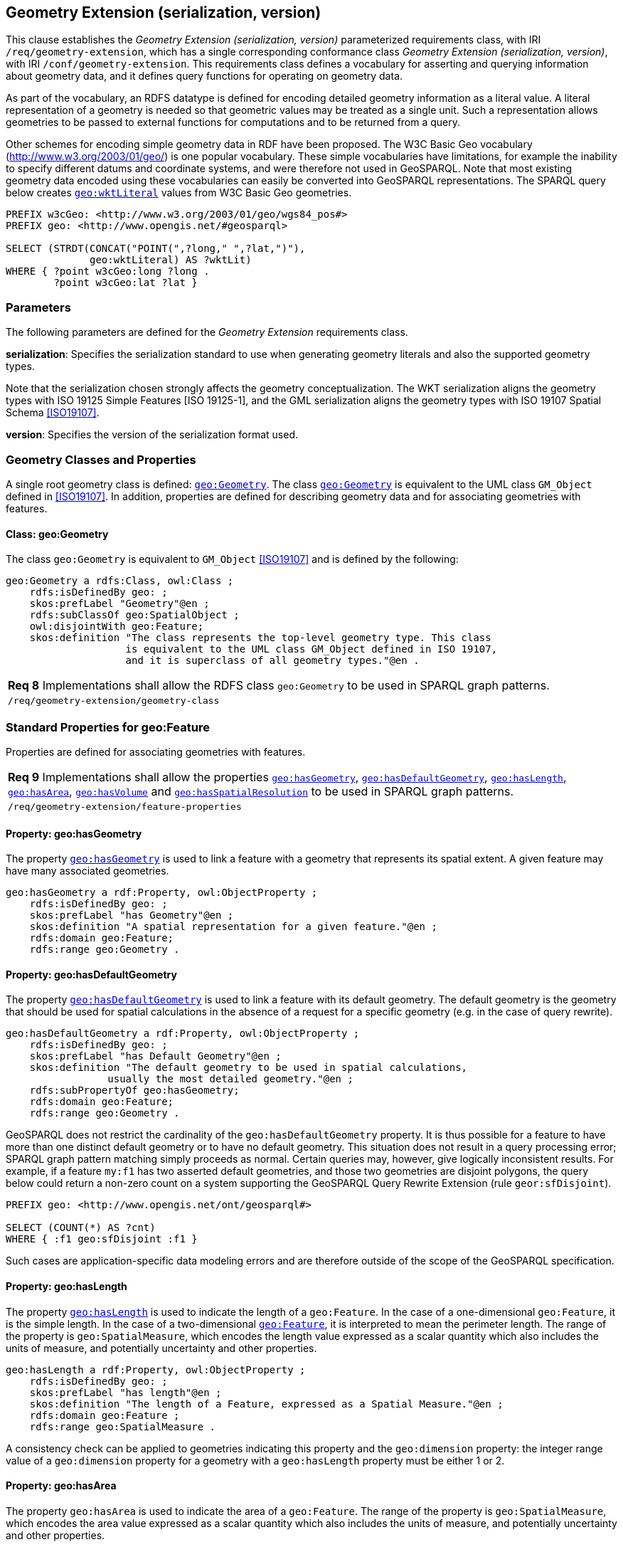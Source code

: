 == Geometry Extension (serialization, version)

This clause establishes the _Geometry Extension (serialization, version)_ parameterized requirements class, with IRI `/req/geometry-extension`, which has a single corresponding conformance class _Geometry Extension (serialization, version)_, with IRI `/conf/geometry-extension`. This requirements class defines a vocabulary for asserting and querying information about geometry data, and it defines query functions for operating on geometry data.

As part of the vocabulary, an RDFS datatype is defined for encoding detailed geometry information as a literal value. A literal representation of a geometry is needed so that geometric values may be treated as a single unit. Such a representation allows geometries to be passed to external functions for computations and to be returned from a query.

Other schemes for encoding simple geometry data in RDF have been proposed. The W3C Basic Geo vocabulary (http://www.w3.org/2003/01/geo/) is one popular vocabulary. These simple vocabularies have limitations, for example the inability to specify different datums and coordinate systems, and were therefore not used in GeoSPARQL. Note that most existing geometry data encoded using these vocabularies can easily be converted into GeoSPARQL representations. The SPARQL query below creates http://www.opengis.net/ont/geosparql#wktLiteral[`geo:wktLiteral`] values from W3C Basic Geo geometries.

```sparql
PREFIX w3cGeo: <http://www.w3.org/2003/01/geo/wgs84_pos#> 
PREFIX geo: <http://www.opengis.net/#geosparql>

SELECT (STRDT(CONCAT("POINT(",?long," ",?lat,")"), 
              geo:wktLiteral) AS ?wktLit)
WHERE { ?point w3cGeo:long ?long . 
        ?point w3cGeo:lat ?lat }
```

=== Parameters

The following parameters are defined for the _Geometry Extension_ requirements class.

*serialization*: Specifies the serialization standard to use when generating geometry
literals and also the supported geometry types.

Note that the serialization chosen strongly affects the geometry conceptualization. The WKT serialization aligns the geometry types with ISO 19125 Simple Features [ISO 19125-1], and the GML serialization aligns the geometry types with ISO 19107 Spatial Schema <<ISO19107>>.

*version*: Specifies the version of the serialization format used.

=== Geometry Classes and Properties

A single root geometry class is defined: http://www.opengis.net/ont/geosparql#Geometry[`geo:Geometry`]. The class http://www.opengis.net/ont/geosparql#Geometry[`geo:Geometry`] is equivalent to the UML class `GM_Object` defined in <<ISO19107>>. In addition, properties are defined for describing geometry data and for associating geometries with features.

==== Class: geo:Geometry

The class `geo:Geometry` is equivalent to `GM_Object` <<ISO19107>> and is defined by the following:

```turtle
geo:Geometry a rdfs:Class, owl:Class ;
    rdfs:isDefinedBy geo: ; 
    skos:prefLabel "Geometry"@en ;
    rdfs:subClassOf geo:SpatialObject ;
    owl:disjointWith geo:Feature;
    skos:definition "The class represents the top-level geometry type. This class 
                    is equivalent to the UML class GM_Object defined in ISO 19107, 
                    and it is superclass of all geometry types."@en .
```

|===
| *Req 8* Implementations shall allow the RDFS class `geo:Geometry` to be used in SPARQL graph patterns.
|`/req/geometry-extension/geometry-class`
|===

=== Standard Properties for geo:Feature

Properties are defined for associating geometries with features.

|===
| *Req 9* Implementations shall allow the properties http://www.opengis.net/ont/geosparql#hasGeometry[`geo:hasGeometry`], 
http://www.opengis.net/ont/geosparql#hasDefaultGeometry[`geo:hasDefaultGeometry`], http://www.opengis.net/ont/geosparql#hasLength[`geo:hasLength`], http://www.opengis.net/ont/geosparql#hasArea[`geo:hasArea`], http://www.opengis.net/ont/geosparql#hasVolume[`geo:hasVolume`] and http://www.opengis.net/ont/geosparql#hasSpatialResolution[`geo:hasSpatialResolution`] to be used in SPARQL graph patterns.
|`/req/geometry-extension/feature-properties`
|===

==== Property: geo:hasGeometry

The property http://www.opengis.net/ont/geosparql#hasGeometry[`geo:hasGeometry`] is used to link a feature with a geometry that represents its spatial extent. A given feature may have many associated geometries.

```turtle
geo:hasGeometry a rdf:Property, owl:ObjectProperty ;
    rdfs:isDefinedBy geo: ;
    skos:prefLabel "has Geometry"@en ;
    skos:definition "A spatial representation for a given feature."@en ;     
    rdfs:domain geo:Feature;
    rdfs:range geo:Geometry .
```

==== Property: geo:hasDefaultGeometry

The property http://www.opengis.net/ont/geosparql#hasDefaultGeometry[`geo:hasDefaultGeometry`] is used to link a feature with its default geometry. The default geometry is the geometry that should be used for spatial calculations in the absence of a request for a specific geometry (e.g. in the case of query rewrite).

```turtle
geo:hasDefaultGeometry a rdf:Property, owl:ObjectProperty ;
    rdfs:isDefinedBy geo: ;
    skos:prefLabel "has Default Geometry"@en ;
    skos:definition "The default geometry to be used in spatial calculations, 
                 usually the most detailed geometry."@en ; 
    rdfs:subPropertyOf geo:hasGeometry;
    rdfs:domain geo:Feature; 
    rdfs:range geo:Geometry .
```

GeoSPARQL does not restrict the cardinality of the `geo:hasDefaultGeometry` property. It is thus possible for a feature to have more than one distinct default geometry or to have no default geometry. This situation does not result in a query processing error; SPARQL graph pattern matching simply proceeds as normal. Certain queries may, however, give logically inconsistent results. For example, if a feature `my:f1` has two asserted default geometries, and those two geometries are disjoint polygons, the query below could return a non-zero count on a system supporting the GeoSPARQL Query Rewrite Extension (rule `geor:sfDisjoint`).

```
PREFIX geo: <http://www.opengis.net/ont/geosparql#>

SELECT (COUNT(*) AS ?cnt)
WHERE { :f1 geo:sfDisjoint :f1 }
```

Such cases are application-specific data modeling errors and are therefore outside of the scope of the GeoSPARQL specification.

==== Property: geo:hasLength

The property http://www.opengis.net/ont/geosparql#hasLength[`geo:hasLength`] is used to indicate the length of a `geo:Feature`. In the case of a one-dimensional `geo:Feature`, it is the simple length. In the case of a two-dimensional http://www.opengis.net/ont/geosparql#Feature[`geo:Feature`], it is interpreted to mean the perimeter length. The range of the property is `geo:SpatialMeasure`, which encodes the length value expressed as a scalar quantity which also includes the units of measure, and potentially uncertainty and other properties.

```turtle
geo:hasLength a rdf:Property, owl:ObjectProperty ;
    rdfs:isDefinedBy geo: ;
    skos:prefLabel "has length"@en ;
    skos:definition "The length of a Feature, expressed as a Spatial Measure."@en ; 
    rdfs:domain geo:Feature ; 
    rdfs:range geo:SpatialMeasure .
```

A consistency check can be applied to geometries indicating this property and the `geo:dimension` property: the integer range value of a `geo:dimension` property for a geometry with a `geo:hasLength` property must be either 1 or 2.

==== Property: geo:hasArea

The property `geo:hasArea` is used to indicate the area of a `geo:Feature`. The range of the property is `geo:SpatialMeasure`, which encodes the area value expressed as a scalar quantity which also includes the units of measure, and potentially uncertainty and other properties.

```turtle
geo:hasArea a rdf:Property, owl:ObjectProperty;
    rdfs:isDefinedBy geo: ;
    skos:prefLabel "has area"@en ;
    skos:definition "The two-dimensional area of a Feature, expressed as a Spatial Measure."@en ; 
    rdfs:domain geo:Feature ; 
    rdfs:range geo:SpatialMeasure .
```

A consistency check can be applied to geometries indicating this property and the `geo:dimension` property: the integer range value of a `geo:dimension` property for a geometry with a `geo:hasLength` property must be 2.

==== Property: geo:hasVolume

The property `geo:hasVolume` is used to indicate the volume of a `geo:Feature`. The range of the property is `geo:SpatialMeasure`, which encodes the volume value expressed as a scalar quantity which also includes the units of measure, and potentially uncertainty and other properties.

```turtle
geo:hasVolume a rdf:Property, owl:ObjectProperty;
    rdfs:isDefinedBy geo: ;
    skos:prefLabel "has volume"@en ;
    skos:definition "The volume of a Feature, expressed as a Spatial Measure"@en ; 
    rdfs:domain geo:Feature ; 
    rdfs:range geo:SpatialMeasure .
```

A consistency check can be applied to geometries indicating this property and the `geo:dimension` property: the integer range value of a `geo:dimension` property for a geometry with a `geo:hasLength` property must be 3.

=== Standard Properties for geo:Geometry

Properties are defined for describing geometry metadata.

|===
| *Req 10* Implementations shall allow the properties http://www.opengis.net/ont/geosparql#dimension[`geo:dimension`], http://www.opengis.net/ont/geosparql#coordinateDimension[`geo:coordinateDimension`], http://www.opengis.net/ont/geosparql#spatialDimension[`geo:spatialDimension`], http://www.opengis.net/ont/geosparql#isEmpty[`geo:isEmpty`], http://www.opengis.net/ont/geosparql#isSimple[`geo:isSimple`], http://www.opengis.net/ont/geosparql#hasSerialization[`geo:hasSerialization`] , http://www.opengis.net/ont/geosparql#inCRS[`geo:inCRS`] to be used in SPARQL graph patterns.
|`/req/geometry-extension/geometry-properties`
|===

==== Property: geo:dimension

The dimension is the topological dimension of this geometric object, which must be less than or equal to the coordinate dimension. In non-homogeneous collections, this will return the largest topological dimension of the contained objects.

```turtle
geo:dimension a rdf:Property, owl:DatatypeProperty ;
    rdfs:isDefinedBy geo: ;
    skos:prefLabel "dimension"@en ;
    skos:definition "The topological dimension of this geometric object, which
                    must be less than or equal to the coordinate dimension. In 
                    non-homogeneous collections, this is the largest 
                    topological dimension of the contained objects."@en ;
    rdfs:domain geo:Geometry ;
    rdfs:range xsd:integer .
```

==== Property: geo:coordinateDimension

The coordinate dimension is the dimension of direct positions (coordinate tuples) used in the definition of this geometric object.

```turtle
geo:coordinateDimension a rdf:Property, owl:DatatypeProperty;
    rdfs:isDefinedBy geo: ;
    skos:prefLabel "coordinate dimension"@en ;
    skos:definition "The number of measurements or axes needed to describe the
                    position of this geometry in a coordinate system."@en ;
    rdfs:domain geo:Geometry ;
    rdfs:range xsd:integer .
```

==== Property: geo:spatialDimension

The spatial dimension is the dimension of the spatial portion of the direct positions (coordinate tuples) used in the definition of this geometric object. If the direct positions do not carry a measure coordinate, this will be equal to the coordinate dimension.

```turtle
geo:spatialDimension a rdf:Property, owl:DatatypeProperty;
    rdfs:isDefinedBy geo: ;
    skos:prefLabel "spatial dimension"@en ;
    skos:definition "The number of measurements or axes needed to describe the
                    spatial position of this geometry in a coordinate system."@en ;
    rdfs:domain geo:Geometry ;
    rdfs:range xsd:integer .
```

==== Property: geo:hasSpatialResolution

The property `geo:hasSpatialResolution` is used to indicate resolution of the elements within literal representations of a geometry. Since this property is defined for a `geo:Geometry`, all literal representations of that geometry must have the same spatial resolution.

```turtle
geo:hasSpatialResolution a rdf:Property, owl:ObjectProperty;
    rdfs:isDefinedBy geo: ;
    skos:prefLabel "has spatial resolution"@en ;
    skos:definition "The spatial resolution of a Geometry"@en ; 
    rdfs:domain geo:Geometry .
```

==== Property: geo:isEmpty

The `geo:isEmpty` Boolean will be set to true only if the geometry contains no points.

```turtle
geo:isEmpty a rdf:Property, owl:DatatypeProperty ;
    rdfs:isDefinedBy geo: ;
    skos:prefLabel "is empty"@en ;
    skos:definition "(true) if this geometric object is the empty Geometry. If
                    true, then this geometric object represents the empty point
                    set for the coordinate space."@en ; 
    rdfs:domain geo:Geometry ;
    rdfs:range xsd:boolean .
```

==== Property: geo:isSimple

The `geo:isSimple` Boolean will be set to true, only if the geometry contains no self- intersections, with the possible exception of its boundary.

```turtle
geo:isSimple a rdf:Property, owl:DatatypeProperty ;
    rdfs:isDefinedBy geo: ;
    skos:prefLabel "is simple"@en ;
    skos:definition "(true) if this geometric object has no anomalous geometric
                    points, such as self intersection or self tangency."@en ; 
    rdfs:domain geo:Geometry ;
    rdfs:range xsd:boolean .    
```

==== Property: geo:hasSerialization

The `geo:hasSerialization` property is used to connect a geometry with its text- based serialization (e.g., its WKT serialization).

```turtle
geo:hasSerialization a rdf:Property, owl:DatatypeProperty ;
    rdfs:isDefinedBy geo: ; 
    skos:prefLabel "has serialization"@en ;
    skos:definition "Connects a geometry object with its text-based serialization."@en ;
    rdfs:domain geo:Geometry ; 
    rdfs:range rdfs:Literal .
```

==== Property: geo:inCRS

The `geo:inCRS` property is used to connect a geometry with the CRS used for its representation which affects measurements of its size (length, area, volume).

```turtle
geo:inCRS a rdf:Property, owl:ObjectProperty ;
    rdfs:isDefinedBy geo: ; 
    skos:prefLabel "in CRS"@en ;
    skos:definition "A Coordinate Reference System, as recorded in a 
                    vocabulary of them."@en ;
    rdfs:domain geo:Geometry ; 
    rdfs:range skos:Concept .
```

=== WKT Serialization (serialization=WKT)

This section establishes the requirements for representing geometry data in RDF based on WKT as defined by Simple Features [ISO 19125-1]. It defines one RDFS Datatype: `+http://www.opengis.net/ont/geosparql#wktLiteral+` and one property, +http://www.opengis.net/ont/geosparql#asWKT+`.

==== RDFS Datatype: geo:wktLiteral

```turtle
geo:wktLiteral a rdfs:Datatype ;
    rdfs:isDefinedBy geo: ;
    skos:prefLabel "Well-known Text Literal"@en ;
    skos:definition "A Well-known Text serialization of a geometry object."@en .
```

|===
| *Req 11* All RDFS Literals of type `geo:wktLiteral` shall consist of an optional IRI identifying the coordinate reference system and a required Well Known Text (WKT) description of a geometric value. Valid `geo:wktLiterals` are formed by either a WKT string as defined in <<ISO13249>> or by concatenating a valid absolute IRI, as defined in <<IETF3987>>, enclose in angled brackets (`<`` & `>`) followed by a single space (Unicode U+0020 character) as a separator, and a WKT string as defined in <<ISO13249>>.
|`/req/geometry-extension/wkt-literal`
|===

The following _ABNF_ <<IETF5234>> syntax specification formally defines this literal:

```
wktLiteral ::= opt-iri-and-space geometric-data

opt-iri-and-space = "<" IRI ">" LWSP / ""
```

The token `opt-iri-and-space` may be either an IRI and space or nothing (`""`), the token `IRI` (Internationalized Resource Identifiers) is essentially a web address and is defined in <<IETF3987>> and the token `LWSP`, is one or more white space characters, as defined in <<IETF5234>>. `geometric-data` is the Well-Known Text representation of the geometry, defined in <<ISO13249>>.

In the absence of a leading spatial reference system IRI, the following spatial reference system IRI will be assumed: `+<http://www.opengis.net/def/crs/OGC/1.3/CRS84>+` This IRI denotes WGS 84 longitude-latitude.

|===
| *Req 12* The IRI `+<http://www.opengis.net/def/crs/OGC/1.3/CRS84>+` shall be assumed as the spatial reference system for `geo:wktLiteral` instances that do not specify an explicit spatial reference system IRI..
|`/req/geometry-extension/wkt-literal-default-srs`
|===

The OGC maintains a set of CRS IRIs under the`+http://www.opengis.net/def/crs/+` namespace and IRIs from this set are recommended for use however others may also be used, as long as they are valid IRIs.

|===
| *Req 13* Coordinate tuples within `geo:wktLiteral` shall be interpreted using the axis order defined in the spatial reference system used.
|`/req/geometry-extension/wkt-axis-order`
|===

The example `geo:wktLiteral` below encodes a point geometry using the default WGS84 geodetic longitude-latitude spatial reference system:

```turtle
"Point(-83.38 33.95)"^^<http://www.opengis.net/ont/geosparql#wktLiteral>
```

A second example below encodes the same point using `+<http://www.opengis.net/def/crs/EPSG/0/4326>+`: a WGS 84 geodetic latitude-longitude spatial reference system (note that this spatial reference system defines a different axis order):

```turtle
"<http://www.opengis.net/def/crs/EPSG/0/4326> Point(33.95 -83.38)"^^<http://www.opengis.net/ont/geosparql#wktLiteral>
```

|===
| *Req 14* An empty RDFS Literal of type `geo:wktLiteral` shall be interpreted as an empty geometry.
|`/req/geometry-extension/wkt-literal-empty`
|===

==== Property: geo:asWKT

The `geo:asWKT` property is defined to link a geometry with its WKT serialization.

|===
| *Req 15* Implementations shall allow the RDF property `geo:asWKT` to be used in SPARQL graph patterns.
|`/req/geometry-extension/geometry-as-wkt-literal`
|===

The property `geo:asWKT` is used to link a geometric element with its WKT serialization.

```turtle
geo:asWKT a rdf:Property, owl:DatatypeProperty ;
    rdfs:subPropertyOf geo:hasSerialization ;
    rdfs:isDefinedBy geo: ;
    skos:prefLabel "as WKT"@en ;
    skos:definition "The WKT serialization of a geometry."@en ;
    rdfs:domain geo:Geometry ;
    rdfs:range geo:wktLiteral .
```

=== GML Serialization (serialization=GML)

This section establishes requirements for representing geometry data in RDF based on GML as defined by Geography Markup Language Encoding Standard [OGC 07-036]. It defines one RDFS Datatype:
`+http://www.opengis.net/ont/geosparql#gmlLiteral+` and one property, +http://www.opengis.net/ont/geosparql#asGML+`.


==== RDFS Datatype: geo:gmlLiteral

```turtle
geo:gmlLiteral a rdfs:Datatype ;
    rdfs:isDefinedBy geo: ; 
    skos:prefLabel "GML literal"@en ;
    skos:definition "The datatype of GML literal values"@en .
```

Valid `geo:gmlLiteral` instances are formed by encoding geometry information as a valid element from the GML schema that implements a subtype of `GM_Object`. For example, in GML 3.2.1 this is every element directly or indirectly in the substitution group of the element `{http://www.opengis.net/ont/gml/3.2}AbstractGeometry`. In GML 3.1.1 and GML 2.1.2 this is every element directly or indirectly in the substitution group of the element `{http://www.opengis.net/ont/gml}_Geometry`.

|===
| *Req 16* All `geo:gmlLiteral` instances shall consist of a valid element from the GML schema that implements a subtype of `GM_Object` as defined in [OGC 07-036].
|`/req/geometry-extension/gml-literal`
|===

The example `geo:gmlLiteral` below encodes a point geometry in the WGS 84
geodetic longitude-latitude spatial reference system using GML version 3.2:

```turtle
"""
<gml:Point 
        srsName=\"http://www.opengis.net/def/crs/OGC/1.3/CRS84\" 
        xmlns:gml=\"http://www.opengis.net/ont/gml\">
    <gml:pos>-83.38 33.95</gml:pos>
</gml:Point>
"""^^<http://www.opengis.net/ont/geosparql#gmlLiteral>
```

|===
| *Req 17* An empty `geo:gmlLiteral` shall be interpreted as an empty geometry.
|`/req/geometry-extension/gml-literal-empty`
|===

|===
| *Req 18* Implementations shall document supported GML profiles.
|`/req/geometry-extension/gml-profile`
|===

==== Property: geo:asGML

This document defines the `geo:asGML` property to link a geometry with its serialization.

|===
| *Req 19* Implementations shall allow the RDF property `geo:asGML` to be used in SPARQL graph patterns.
|`/req/geometry-extension/geometry-as-gml-literal`
|===


The property `geo:asGML` is used to link a geometric element with its GML serialization.

```turtle
geo:asGML a rdf:Property ; 
    rdfs:subPropertyOf geo:hasSerialization ;
    rdfs:isDefinedBy geo: ;
    skos:prefLabel "as GML"@en ;
    skos:definition "The GML serialization of a geometry."@en ; 
    rdfs:domain geo:Geometry ;
    rdfs:range geo:gmlLiteral .
```


=== GeoJSON Serialization (serialization=GEOJSON)

This section establishes requirements for representing geometry data in RDF based on GeoJSON as defined by <<GeoJSON>>. It defines one RDFS Datatype:
`+http://www.opengis.net/ont/geosparql#geoJSONLiteral+` and one property, +http://www.opengis.net/ont/geosparql#asGeoJSON+`.

==== RDFS Datatype: geo:geoJSONLiteral

```turtle
geo:geoJSONLiteral a rdfs:Datatype ;
    rdfs:isDefinedBy geo: ;
    skos:prefLabel "GeoJSON Literal"@en ;
    skos:definition "A GeoJSON serialization of a geometry object."@en .
```

Valid `geo:geoJSONLiteral` instances are formed by encoding geometry information as a Geometry object as defined in the GeoJSON specification [RFC 7946].

|===
| *Req 20* All `geo:geoJSONLiteral` instances shall consist of the Geometry objects as defined in the GeoJSON specification [RFC 7946].
|`/req/geometry-extension/geoJSON-literal`
|===

|===
| *Req 21* All RDFS Literals of type `geo:geoJSONLiteral` do not contain a CRS definition. All literals of this type shall according to the GeoJSON specification only be encoded in and assumed to use the WGS84 geodetic longitude-latitude spatial reference system (urn:ogc:def:crs:OGC::CRS84).
|`/req/geometry-extension/geoJSON-literal-crs`
|===

The example `geo:geoJSONLiteral` below encodes a point geometry using the default WGS84 geodetic longitude-latitude spatial reference system for Simple Features 1.0:

```turtle
"{\"type\":\"Point\", \"coordinates\":[-83.38,33.95]}"^^<http://www.opengis.net/ont/geosparql#geoJSONLiteral>
```

|===
| *Req 22* An empty RDFS Literal of type `geo:geoJSONLiteral` shall be interpreted as an empty geometry, i.e. {"geometry":null} in GeoJSON .
|`/req/geometry-extension/geoJSON-literal-empty`
|===

==== Property: geo:asGeoJSON

The `geo:asGeoJSON` property is defined to link a geometry with its GeoJSON serialization.

|===
| *Req 23* Implementations shall allow the RDF property `geo:asGeoJSON` to be used in SPARQL graph patterns.
|`/req/geometry-extension/geometry-as-geojson-literal`
|===

The property `geo:asGeoJSON` is used to link a geometric element with its GeoJSON serialization.

```turtle
geo:asGeoJSON a rdf:Property, owl:DatatypeProperty ;
    rdfs:subPropertyOf geo:hasSerialization ;
    rdfs:isDefinedBy geo: ;
    skos:prefLabel "as GeoJSON"@en ;
    skos:definition "The GeoJSON serialization of a geometry."@en ;
    rdfs:domain geo:Geometry ;
    rdfs:range geo:geoJSONLiteral .
```

=== KML Serialization (serialization=KML)

This section establishes requirements for representing geometry data in RDF based on KML as defined by <<OGCKML>>. It defines one RDFS Datatype:
`+http://www.opengis.net/ont/geosparql#kmlLiteral+` and one property, +http://www.opengis.net/ont/geosparql#asKML+`.

==== RDFS Datatype: geo:kmlLiteral

```turtle
geo:kmlLiteral a rdfs:Datatype ;
    rdfs:isDefinedBy geo: ;
    skos:prefLabel "KML Literal"@en ;
    skos:definition "A KML serialization of a geometry object."@en .
```

Valid `geo:kmlLiteral` instances are formed by encoding geometry information as a Geometry object as defined in the KML specification [https://www.ogc.org/standards/kml/].

|===
| *Req XX* All `geo:kmlLiteral` instances shall consist of the Geometry objects as defined in the KML specification [https://www.ogc.org/standards/kml/].
|`/req/geometry-extension/kml-literal`
|===

|===
| *Req XX* All RDFS Literals of type `geo:kmlLiteral` do not contain a CRS definition. All literals of this type shall according to the KML specification only be encoded in and assumed to use the WGS84 geodetic longitude-latitude spatial reference system (urn:ogc:def:crs:OGC::CRS84).
|`/req/geometry-extension/kml-literal-crs`
|===

The example `geo:kmlLiteral` below encodes a point geometry using the default WGS84 geodetic longitude-latitude spatial reference system for Simple Features 1.0:

```turtle
"<Point xmlns=\"http://www.opengis.net/kml/2.2\"><coordinates>-83.38,33.95</coordinates></Point>"^^<http://www.opengis.net/ont/geosparql#kmlLiteral>
```

|===
| *Req XX* An empty RDFS Literal of type `geo:kmlLiteral` shall be interpreted as an empty geometry .
|`/req/geometry-extension/kml-literal-empty`
|===

==== Property: geo:asKML

The `geo:asKML` property is defined to link a geometry with its KML serialization.

|===
| *Req XX* Implementations shall allow the RDF property `geo:asKML` to be used in SPARQL graph patterns.
|`/req/geometry-extension/geometry-as-kml-literal`
|===

The property `geo:asKML` is used to link a geometric element with its KML serialization.

```turtle
geo:asKML a rdf:Property, owl:DatatypeProperty;
    rdfs:subPropertyOf geo:hasSerialization ;
    rdfs:isDefinedBy geo: ;
    skos:prefLabel "as KML"@en ;
    skos:definition "The KML serialization of a geometry."@en ;
    rdfs:domain geo:Geometry ;
    rdfs:range geo:kmlLiteral .
```

=== DGGS Serialization (serialization=DGGS)

This section establishes the requirements for representing geometry data in RDF as represented in a Discrete Global Grid System (DGGS), in text. The form of representation is known as a _DGGS Well-Known Text_ geometry representation and is based on elements of the second version of the DGGS _Abstract Specification_ <<DGGSAS>>. It defines one RDFS Datatype:
`+http://www.opengis.net/ont/geosparql#dggsWktLiteral+` and one property, +http://www.opengis.net/ont/geosparql#asDggsWkt+`.

==== RDFS Datatype: geo:dggsWktLiteral

```turtle
geo:dggsWktLiteral a rdfs:Datatype ;
    rdfs:isDefinedBy geo: ;
    skos:prefLabel "DGGS Well-Known Text Literal"@en ;
    skos:definition "A textual serialization of a Discrete Global Grid (DGGS) geometry object."@en .
```

Valid `geo:dggsWktLiteral` instances are formed by encoding geometry information as text and as required by a particular DGGS and in accordance with the _Discrete Global Grid System Abstract Specification_ [<<DGGSAS>>]. An indication of the particular DGGS, as well as the geometric information must also be indicated in the literal as per the following _ABNF_ <<IETF5234>> syntax specification:

```
dggsWktLiteral ::= "<" IRI ">" LWSP geometric-data
```

The token `IRI` (Internationalized Resource Identifiers) is essentially a web address and is defined in <<IETF3987>> and the token `LWSP`, is one or more white space characters, as defined in <<IETF5234>>. `geometric-data` is potentially specific to the DGGS and is not specified here.

|===
| *Req XX* All RDFS Literals of type `geo:dggsWktLiteral` shall consist of a required DGGS identifier, an IRI, and a DGGS geometry serialization formulated according to the identified DGGS.
|`/req/geometry-extension/dggs-literal`
|===


The example `geo:dggsWktLiteral` below encodes a point geometry according to the _AusPIX_ DGGS <<24>>. The DGGS geometry type is indicated with the token `OrdinateList` and the point, enclosed in parenthesis, is identified with the AusPIX-specific 'Cell ID' of _R3234_.:

```turtle
"<https://w3id.org/dggs/auspix> OrdinateList (R3234)"^^<http://www.opengis.net/ont/geosparql#dggsWktLiteral>
```

|===
| *Req XX* An empty RDFS Literal of type `geo:dggsWktLiteral` shall be interpreted as an empty geometry.
|`/req/geometry-extension/dggs-literal-empty`
|===


==== Property: geo:asDggsWkt

The `geo:asDggsWkt` property is defined to link a geometry with its DGGS WKT serialization.

|===
| *Req XX* Implementations shall allow the RDF property `geo:asDggsWkt` to be used in SPARQL graph patterns.
|`/req/geometry-extension/geometry-as-dggswkt-literal`
|===

The property `geo:asDggsWkt` is used to link a Geometry instance with its serialization.

```turtle
geo:asDggsWkt a rdf:Property, owl:DatatypeProperty ;
    rdfs:subPropertyOf geo:hasSerialization ;
    rdfs:isDefinedBy geo: ;
    skos:prefLabel "as DGGS WKT"@en ;
    skos:definition "The DGGS Well-Known Text serialization of a geometry."@en ;
    rdfs:domain geo:Geometry ;
    rdfs:range geo:dggsWktLiteral .
```

=== Non-topological Query Functions

This clause defines SPARQL functions for performing non-topological spatial operations.

|===
| *Req 24* Implementations shall support `geof:distance`, `geof:buffer`, `geof:convexHull`, `geof:intersection`, `geof:union`, `geof:difference`, `geof:symDifference`, `geof:envelope` and `geof:boundary` as SPARQL extension functions, consistent with the definitions of the corresponding functions (`distance`, `buffer`, `convexHull`, `intersection`, `difference`, `symDifference`, `envelope` and `boundary` respectively) in Simple Features [ISO 19125-1].
|`/req/geometry-extension/query-functions`
|===

An invocation of any of the following functions with invalid arguments produces an error. An invalid argument includes any of the following:

* An argument of an unexpected type
* An invalid geometry literal value
* A geometry literal from a spatial reference system that is incompatible with the spatial reference system used for calculations
* An invalid units IRI

For further discussion of the effects of errors during FILTER evaluation, consult Section 17footnote:[<https://www.w3.org/TR/sparql11-query/#expressions>] of the SPARQL specification <<SPARQL>>.

Note that returning values instead of raising an error serves as an extension mechanism of SPARQL.

From Section 17.3.1footnote:[<https://www.w3.org/TR/sparql11-query/#operatorExtensibility>] of the SPARQL specification <<SPARQL>>:

[quote]
SPARQL language extensions may provide additional associations between operators and operator functions; ... No additional operator may yield a result that replaces any result other .. in the semantics defined above. The consequence of this rule is that SPARQL `FILTER` s will produce at least the same intermediate bindings after applying a `FILTER` as an unextended implementation.

This extension mechanism is intended to allow GeoSPARQL implementations to simultaneously support multiple geometry serializations. For example, a system that supports `geo:wktLiteral` serializations may also support `geo:gmlLiteral` serializations and consequently would not raise an error if it encounters multiple geometry datatypes while processing a given query.

Several non-topological query functions use a unit of measure IRI. The OGC has defined some standard units of measure IRIs under the `+http://www.opengis.net/def/uom/OGC/1.0/+` namespace, for example `+<http://www.opengis.net/def/uom/OGC/1.0/metre>+`.

==== Function: geof:distance


```
geof:distance (geom1: ogc:geomLiteral, geom2: ogc:geomLiteral, 
               units: xsd:anyURI): xsd:double
```

Returns the shortest distance in units between any two Points in the two geometric
objects as calculated in the spatial reference system of `geom1`.

==== Function: geof:buffer

```
geof:buffer (geom: ogc:geomLiteral, radius: xsd:double, 
             units: xsd:anyURI): ogc:geomLiteral
```

This function returns a geometric object that represents all Points whose distance from `geom1` is less than or equal to the `radius` measured in `units`. Calculations are in the spatial reference system of `geom1`.

==== Function: geof:convexHull

```
geof:convexHull (geom1: ogc:geomLiteral): ogc:geomLiteral
```

This function returns a geometric object that represents all Points in the convex hull of `geom1`. Calculations are in the spatial reference system of `geom1`.

==== Function: geof:intersection

```
geof:intersection (geom1: ogc:geomLiteral,
                   geom2: ogc:geomLiteral): ogc:geomLiteral
```

This function returns a geometric object that represents all Points in the intersection of `geom1` with `geom2`. Calculations are in the spatial reference system of `geom1`.

==== Function: geof:union

```
geof:union (geom1: ogc:geomLiteral, geom2: ogc:geomLiteral, 
            ): ogc:geomLiteral
```

This function returns a geometric object that represents all Points in the union of `geom1` with `geom2`. Calculations are in the spatial reference system of `geom1`.

==== Function: geof:difference

```
geof:difference (geom1: ogc:geomLiteral, geom2: ogc:geomLiteral, 
                 ): ogc:geomLiteral
```

This function returns a geometric object that represents all Points in the set difference of `geom1` with `geom2`. Calculations are in the spatial reference system of `geom1`.

==== Function: geof:symDifference

```
geof:symDifference (geom1: ogc:geomLiteral, 
                    geom2: ogc:geomLiteral,
                    ): ogc:geomLiteral
```

This function returns a geometric object that represents all Points in the set symmetric difference of `geom1` with `geom2`. Calculations are in the spatial reference system of `geom1`.

==== Function: geof:envelope

```
geof:envelope (geom1: ogc:geomLiteral): ogc:geomLiteral
```

This function returns the minimum bounding box of `geom1`. Calculations are in the spatial reference system of `geom1`.

==== Function: geof:boundary

```
geof:boundary (geom1: ogc:geomLiteral): ogc:geomLiteral
```

This function returns the closure of the boundary of `geom1`. Calculations are in the spatial reference system of `geom1`.

|===
| *Req 25* Implementations shall support `geof:getSRID` as a SPARQL extension function.
|`/req/geometry-extension/srid-function`
|===

==== Function: geof:getSRID

```
geof:getSRID (geom: ogc:geomLiteral): xsd:anyURI
```

Returns the spatial reference system IRI for `geom`.

==== Function: geof:maxX

```
geof:maxX (geom: ogc:geomLiteral): xsd:double
```

Returns the maximum X coordinate for `geom`.

==== Function: geof:maxY

```
geof:maxY (geom: ogc:geomLiteral): xsd:double
```

Returns the maximum Y coordinate for `geom`.

==== Function: geof:maxZ

```
geof:maxZ (geom: ogc:geomLiteral): xsd:double
```

Returns the maximum Z coordinate for `geom`.

==== Function: geof:minX

```
geof:minX (geom: ogc:geomLiteral): xsd:double
```

Returns the minimum X coordinate for `geom`.

==== Function: geof:minY

```
geof:minY (geom: ogc:geomLiteral): xsd:double
```

Returns the minimum Y coordinate for `geom`.

==== Function: geof:minZ

```
geof:minZ (geom: ogc:geomLiteral): xsd:double
```

Returns the minimum Z coordinate for `geom`.

=== Spatial Aggregate Functions

This clause defines SPARQL functions for performing spatial aggregation operations.

|===
| *Req 24* Implementations shall support `geof:distance`, `geof:buffer`, `geof:convexHull`, `geof:intersection`, `geof:union`, `geof:difference`, `geof:symDifference`, `geof:envelope` and `geof:boundary` as SPARQL extension functions, consistent with the definitions of the corresponding functions (`distance`, `buffer`, `convexHull`, `intersection`, `difference`, `symDifference`, `envelope` and `boundary` respectively) in Simple Features [ISO 19125-1].
|`/req/geometry-extension/query-functions`
|===

This clause establishes the Spatial Aggregate extension requirements class with URI `/req/spatial-aggregate-extension`.
Spatial Aggregate Functions may be used in the SELECT used in the SELECT, HAVING and ORDER BY clauses of a SPARQL query.
Such functions calculate an aggregate value over a group of solutions. Solution groups are determined by a GROUP BY clause. 
All solutions form a single group if no GROUP BY is specified.

==== Function: geosaf:BBOX

```
geosaf:BBOX (ogc:geomLiteral): ogc:geomLiteral
```
Calculates a minimum bounding box of the set of given geometries.

==== Function: geosaf:BoundingCircle

```
geosaf:BoundingCircle (ogc:geomLiteral): ogc:geomLiteral
```
Calculates a minimum bounding circle of the set of given geometries.

==== Function: geosaf:Centroid

```
geosaf:Centroid (ogc:geomLiteral): ogc:geomLiteral
```
Calculates the centroid of the set of given geometries.

==== Function: geosaf:ConcatLines

```
geosaf:ConcatLines (ogc:geomLiteral): ogc:geomLiteral
```
Concatenates a set of LineStrings.

==== Function: geosaf:ConcaveHull

```
geosaf:ConcaveHull (ogc:geomLiteral): ogc:geomLiteral
```
Calculates the concave hull of the set of given geometries.

==== Function: geosaf:ConvexHull

```
geosaf:ConvexHull (ogc:geomLiteral): ogc:geomLiteral
```
Calculates the convex hull of the set of given geometries.

==== Function: geosaf:Union

```
geosaf:Union (ogc:geomLiteral): ogc:geomLiteral
```
Calculates the union of the set of given geometries.

